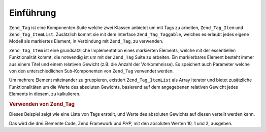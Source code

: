 .. _zend.tag.introduction:

Einführung
==========

``Zend_Tag`` ist eine Komponenten Suite welche zwei Klassen anbietet um mit Tags zu arbeiten, ``Zend_Tag_Item`` und
``Zend_Tag_ItemList``. Zusätzlich kommt sie mit dem Interface ``Zend_Tag_Taggable``, welches es erlaubt jedes
eigene Modell als markiertes Element, in Verbindung mit ``Zend_Tag``, zu verwenden.

``Zend_Tag_Item`` ist eine grundsätzliche Implementation eines markierten Elements, welche mit der essentiellen
Funktionalität kommt, die notwendig ist um mit der ``Zend_Tag`` Suite zu arbeiten. Ein markierbares Element
besteht immer aus einem Titel und einem relativen Gewicht (z.B. die Anzahl der Vorkommnisse). Es speichert auch
Parameter welche von den unterschiedlichen Sub-Komponenten von ``Zend_Tag`` verwendet werden.

Um mehrere Element miteinander zu gruppieren, existiert ``Zend_Tag_ItemList`` als Array Iterator und bietet
zusätzliche Funktionalitäten um die Werte des absoluten Gewichts, basierend auf dem angegebenen relativen Gewicht
jedes Elements in diesem, zu kalkulieren.

.. _zend.tag.example.using:

.. rubric:: Verwenden von Zend_Tag

Dieses Beispiel zeigt wie eine Liste von Tags erstellt, und Werte des absoluten Gewichts auf diesen verteilt werden
kann.

.. code-block:: php
   :linenos:

   // Erstellen des Elementliste
   $list = new Zend_Tag_ItemList();

   // Hinzufügen der Tags zur Elementliste
   $list[] = new Zend_Tag_Item(array('title' => 'Code', 'weight' => 50));
   $list[] = new Zend_Tag_Item(array('title' => 'Zend Framework', 'weight' => 1));
   $list[] = new Zend_Tag_Item(array('title' => 'PHP', 'weight' => 5));

   // Absolute Werte auf den Elementen verteilen
   $list->spreadWeightValues(array(1, 2, 3, 4, 5, 6, 7, 8, 9, 10));

   // Die Werte mit ihren absoluten Werten ausgeben
   foreach ($list as $item) {
       printf("%s: %d\n", $item->getTitle(), $item->getParam('weightValue'));
   }

Das wird die drei Elemente Code, Zend Framework und *PHP*, mit den absoluten Werten 10, 1 und 2, ausgeben.


